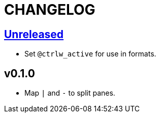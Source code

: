 CHANGELOG
=========

:experimental:

== https://github.com/eraserhd/tmux-ctrlw/compare/v0.1.0...HEAD[Unreleased]

* Set `@ctrlw_active` for use in formats.

== v0.1.0

* Map kbd:[|] and kbd:[-] to split panes.
